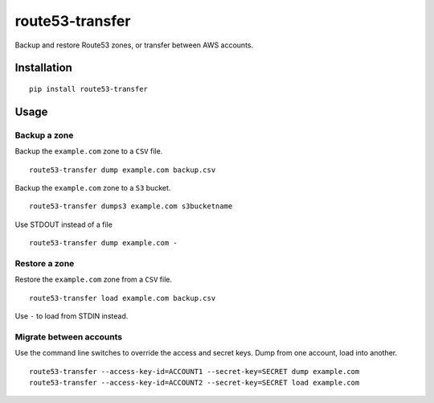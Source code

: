 route53-transfer
================

Backup and restore Route53 zones, or transfer between AWS accounts.

Installation
------------

::

    pip install route53-transfer

Usage
-----

Backup a zone
~~~~~~~~~~~~~

Backup the ``example.com`` zone to a ``CSV`` file.

::

    route53-transfer dump example.com backup.csv

Backup the ``example.com`` zone to a ``S3`` bucket.

::

    route53-transfer dumps3 example.com s3bucketname

Use STDOUT instead of a file

::

    route53-transfer dump example.com -

Restore a zone
~~~~~~~~~~~~~~

Restore the ``example.com`` zone from a ``CSV`` file.

::

    route53-transfer load example.com backup.csv

Use ``-`` to load from STDIN instead.

Migrate between accounts
~~~~~~~~~~~~~~~~~~~~~~~~

Use the command line switches to override the access and secret keys.
Dump from one account, load into another.

::

    route53-transfer --access-key-id=ACCOUNT1 --secret-key=SECRET dump example.com
    route53-transfer --access-key-id=ACCOUNT2 --secret-key=SECRET load example.com

